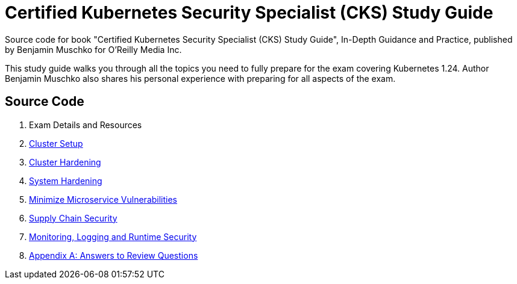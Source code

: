 = Certified Kubernetes Security Specialist (CKS) Study Guide

Source code for book "Certified Kubernetes Security Specialist (CKS) Study Guide", In-Depth Guidance and Practice, published by Benjamin Muschko for O'Reilly Media Inc.

This study guide walks you through all the topics you need to fully prepare for the exam covering Kubernetes 1.24. Author Benjamin Muschko also shares his personal experience with preparing for all aspects of the exam.

== Source Code

1. Exam Details and Resources
2. link:ch02[Cluster Setup]
3. link:ch03[Cluster Hardening]
4. link:ch04[System Hardening]
5. link:ch05[Minimize Microservice Vulnerabilities]
6. link:ch06[Supply Chain Security]
7. link:ch07[Monitoring, Logging and Runtime Security]
8. link:app-a[Appendix A: Answers to Review Questions]